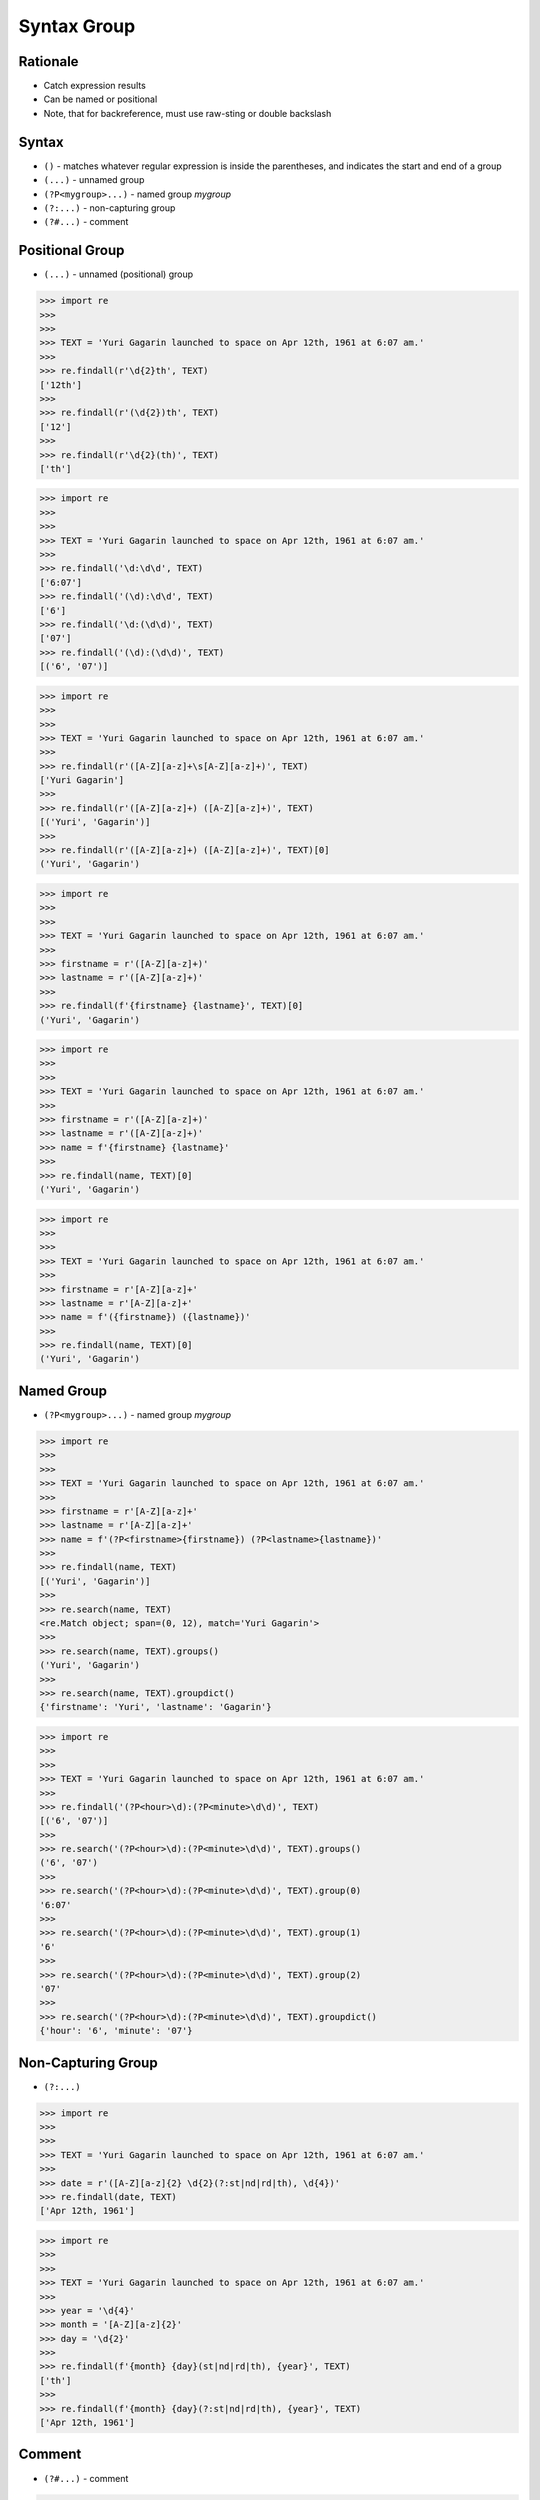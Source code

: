 Syntax Group
============


Rationale
---------
* Catch expression results
* Can be named or positional
* Note, that for backreference, must use raw-sting or double backslash

Syntax
------
* ``()`` - matches whatever regular expression is inside the parentheses, and indicates the start and end of a group
* ``(...)`` - unnamed group
* ``(?P<mygroup>...)`` - named group `mygroup`
* ``(?:...)`` - non-capturing group
* ``(?#...)`` - comment


Positional Group
----------------
* ``(...)`` - unnamed (positional) group

>>> import re
>>>
>>>
>>> TEXT = 'Yuri Gagarin launched to space on Apr 12th, 1961 at 6:07 am.'
>>>
>>> re.findall(r'\d{2}th', TEXT)
['12th']
>>>
>>> re.findall(r'(\d{2})th', TEXT)
['12']
>>>
>>> re.findall(r'\d{2}(th)', TEXT)
['th']

>>> import re
>>>
>>>
>>> TEXT = 'Yuri Gagarin launched to space on Apr 12th, 1961 at 6:07 am.'
>>>
>>> re.findall('\d:\d\d', TEXT)
['6:07']
>>> re.findall('(\d):\d\d', TEXT)
['6']
>>> re.findall('\d:(\d\d)', TEXT)
['07']
>>> re.findall('(\d):(\d\d)', TEXT)
[('6', '07')]

>>> import re
>>>
>>>
>>> TEXT = 'Yuri Gagarin launched to space on Apr 12th, 1961 at 6:07 am.'
>>>
>>> re.findall(r'([A-Z][a-z]+\s[A-Z][a-z]+)', TEXT)
['Yuri Gagarin']
>>>
>>> re.findall(r'([A-Z][a-z]+) ([A-Z][a-z]+)', TEXT)
[('Yuri', 'Gagarin')]
>>>
>>> re.findall(r'([A-Z][a-z]+) ([A-Z][a-z]+)', TEXT)[0]
('Yuri', 'Gagarin')

>>> import re
>>>
>>>
>>> TEXT = 'Yuri Gagarin launched to space on Apr 12th, 1961 at 6:07 am.'
>>>
>>> firstname = r'([A-Z][a-z]+)'
>>> lastname = r'([A-Z][a-z]+)'
>>>
>>> re.findall(f'{firstname} {lastname}', TEXT)[0]
('Yuri', 'Gagarin')

>>> import re
>>>
>>>
>>> TEXT = 'Yuri Gagarin launched to space on Apr 12th, 1961 at 6:07 am.'
>>>
>>> firstname = r'([A-Z][a-z]+)'
>>> lastname = r'([A-Z][a-z]+)'
>>> name = f'{firstname} {lastname}'
>>>
>>> re.findall(name, TEXT)[0]
('Yuri', 'Gagarin')

>>> import re
>>>
>>>
>>> TEXT = 'Yuri Gagarin launched to space on Apr 12th, 1961 at 6:07 am.'
>>>
>>> firstname = r'[A-Z][a-z]+'
>>> lastname = r'[A-Z][a-z]+'
>>> name = f'({firstname}) ({lastname})'
>>>
>>> re.findall(name, TEXT)[0]
('Yuri', 'Gagarin')


Named Group
-----------
* ``(?P<mygroup>...)`` - named group `mygroup`


>>> import re
>>>
>>>
>>> TEXT = 'Yuri Gagarin launched to space on Apr 12th, 1961 at 6:07 am.'
>>>
>>> firstname = r'[A-Z][a-z]+'
>>> lastname = r'[A-Z][a-z]+'
>>> name = f'(?P<firstname>{firstname}) (?P<lastname>{lastname})'
>>>
>>> re.findall(name, TEXT)
[('Yuri', 'Gagarin')]
>>>
>>> re.search(name, TEXT)
<re.Match object; span=(0, 12), match='Yuri Gagarin'>
>>>
>>> re.search(name, TEXT).groups()
('Yuri', 'Gagarin')
>>>
>>> re.search(name, TEXT).groupdict()
{'firstname': 'Yuri', 'lastname': 'Gagarin'}

>>> import re
>>>
>>>
>>> TEXT = 'Yuri Gagarin launched to space on Apr 12th, 1961 at 6:07 am.'
>>>
>>> re.findall('(?P<hour>\d):(?P<minute>\d\d)', TEXT)
[('6', '07')]
>>>
>>> re.search('(?P<hour>\d):(?P<minute>\d\d)', TEXT).groups()
('6', '07')
>>>
>>> re.search('(?P<hour>\d):(?P<minute>\d\d)', TEXT).group(0)
'6:07'
>>>
>>> re.search('(?P<hour>\d):(?P<minute>\d\d)', TEXT).group(1)
'6'
>>>
>>> re.search('(?P<hour>\d):(?P<minute>\d\d)', TEXT).group(2)
'07'
>>>
>>> re.search('(?P<hour>\d):(?P<minute>\d\d)', TEXT).groupdict()
{'hour': '6', 'minute': '07'}


Non-Capturing Group
-------------------
* ``(?:...)``

>>> import re
>>>
>>>
>>> TEXT = 'Yuri Gagarin launched to space on Apr 12th, 1961 at 6:07 am.'
>>>
>>> date = r'([A-Z][a-z]{2} \d{2}(?:st|nd|rd|th), \d{4})'
>>> re.findall(date, TEXT)
['Apr 12th, 1961']

>>> import re
>>>
>>>
>>> TEXT = 'Yuri Gagarin launched to space on Apr 12th, 1961 at 6:07 am.'
>>>
>>> year = '\d{4}'
>>> month = '[A-Z][a-z]{2}'
>>> day = '\d{2}'
>>>
>>> re.findall(f'{month} {day}(st|nd|rd|th), {year}', TEXT)
['th']
>>>
>>> re.findall(f'{month} {day}(?:st|nd|rd|th), {year}', TEXT)
['Apr 12th, 1961']


Comment
-------
* ``(?#...)`` - comment

>>> import re
>>>
>>>
>>> TEXT = 'Yuri Gagarin launched to space on Apr 12th, 1961 at 6:07 am.'
>>>
>>> re.findall(r'\d{4}(?#year)', TEXT)
['1961']

>>> import re
>>>
>>>
>>> TEXT = 'Yuri Gagarin launched to space on Apr 12th, 1961 at 6:07 am.'
>>>
>>> re.findall('\d{1,2}(?#hour):\d{2}(?#minute)', TEXT)
['6:07']

>>> import re
>>>
>>>
>>> TEXT = 'Yuri Gagarin launched to space on Apr 12th, 1961 at 6:07 am.'
>>>
>>> hour = '\d{1,2}(?#hour)'
>>> minute = '\d{2}(?#minute)'
>>> time = f'{hour}:{minute}'
>>>
>>> re.findall(time, TEXT)
['6:07']
>>>
>>> time
'\\d{1,2}(?#hour):\\d{2}(?#minute)'

Backreference
-------------
* ``\g<number>`` - backreferencing by group number
* ``\g<name>`` - backreferencing by group name
* ``(?P=name)`` - backreferencing by group name
* ``\number`` - backreferencing by group number


Examples
--------
* ``(\w+)`` - word character (including unicode chars, numbers an underscores)
* ``\d+(\.\d+)?`` - float with optional decimals
* ``\d+(,\d+)?`` - number with coma (``,``) as  thousands separator
* ``(?P<word>\w+)`` - name group `word` with ``\w+`` with at least one word character (including unicode chars, numbers an underscores)
* ``(?P<tag><.*?>).+(?P=tag)`` - matches text inside of a ``<tag>`` (opening and closing tag is the same)
* ``(.+) \1`` - matches ``the the`` or ``55 55``
* ``(.+) \1`` - not matches ``thethe`` (note the space after the group)


>>> import re
>>>
>>>
>>> TEXT = 'Yuri Gagarin launched to space on Apr 12th, 1961 at 6:07 am.'
>>>
>>> re.findall(r'\d{,2}(st|nd|rd|th)?', TEXT)
['', '', '', '', '', '', '', '', '', '', '', '', '', '', '', '', '', '', '', '', '', '', '', '', '', '', '', '', '', '', '', '', '', '', '', '', '', '', 'th', '', '', '', '', '', '', '', '', '', '', '', '', '', '', '', '']
>>>
>>> re.findall(r'\d{2}(st|nd|rd|th)?', TEXT)
['th', '', '', '']
>>>
>>> re.findall(r'\d{2}(st|nd|rd|th)+?', TEXT)
['th']
>>>
>>> re.findall(r'\d{2}st|nd|rd|th+?', TEXT)
['th']
>>>
>>> re.findall(r'\d{2}(?:st|nd|rd|th)+?', TEXT)
['12th']
>>>
>>> re.findall(r'(\d{2})(st|nd|rd|th)+?', TEXT)
[('12', 'th')]
>>>
>>> re.findall(r'(\d{2})(?:st|nd|rd|th)+?', TEXT)
['12']
>>>
>>> re.findall(r'([A-Z][a-z]{2}) (\d{2})(?:st|nd|rd|th)+?, (\d{4})', TEXT)
[('Apr', '12', '1961')]
>>>
>>> re.findall(r'([A-Z][a-z]{2}) (\d{2})(?:st|nd|rd|th)+?, (\d{4})', TEXT)[0]
('Apr', '12', '1961')
>>>
>>> re.findall(r'([A-Z][a-z]{2} \d{2}(?:st|nd|rd|th)+?, \d{4})', TEXT)
['Apr 12th, 1961']



Use Case - 0x01
---------------
* Dates

>>> import re
>>>
>>>
>>> TEXT = 'Yuri Gagarin launched to space on Apr 12th, 1961 at 6:07 am.'
>>>
>>> year = r'(?P<year>\d{4})'
>>> month = r'(?P<month>[A-Z][a-z]{2})'
>>> day = r'(?P<day>\d{2}(?:st|nd|rd|th)+?)'
>>> date = f'{month} {day}, {year}'
>>>
>>> re.search(date, TEXT).groupdict()
{'month': 'Apr', 'day': '12th', 'year': '1961'}

